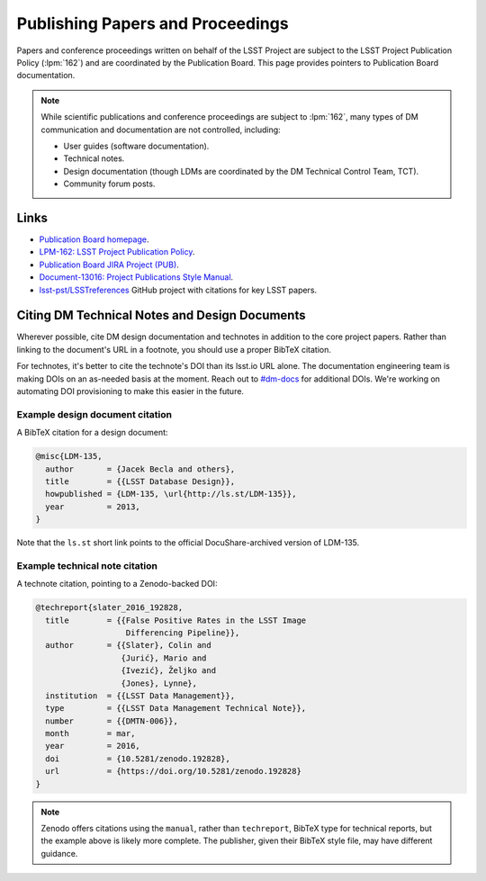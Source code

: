 .. _publication-policy:

#################################
Publishing Papers and Proceedings
#################################

Papers and conference proceedings written on behalf of the LSST Project are subject to the LSST Project Publication Policy (:lpm:`162`) and are coordinated by the Publication Board.
This page provides pointers to Publication Board documentation.

.. note::

   While scientific publications and conference proceedings are subject to :lpm:`162`, many types of DM communication and documentation are not controlled, including:

   - User guides (software documentation).
   - Technical notes.
   - Design documentation (though LDMs are coordinated by the DM Technical Control Team, TCT).
   - Community forum posts.

Links
=====

- `Publication Board homepage <https://project.lsst.org/documents/publication-board>`__.
- `LPM-162: LSST Project Publication Policy <https://ls.st/lpm-162>`__.
- `Publication Board JIRA Project (PUB) <https://jira.lsstcorp.org/browse/PUB>`__.
- `Document-13016: Project Publications Style Manual <https://ls.st/Document-13016>`__.
- `lsst-pst/LSSTreferences <https://github.com/lsst-pst/LSSTreferences>`__ GitHub project with citations for key LSST papers.

Citing DM Technical Notes and Design Documents
==============================================

Wherever possible, cite DM design documentation and technotes in addition to the core project papers.
Rather than linking to the document's URL in a footnote, you should use a proper BibTeX citation.

For technotes, it's better to cite the technote's DOI than its lsst.io URL alone.
The documentation engineering team is making DOIs on an as-needed basis at the moment.
Reach out to `#dm-docs <https://lsstc.slack.com/archives/dm-docs>`__ for additional DOIs.
We're working on automating DOI provisioning to make this easier in the future.

Example design document citation
--------------------------------

A BibTeX citation for a design document:

.. code-block:: text

   @misc{LDM-135,
     author       = {Jacek Becla and others},
     title        = {{LSST Database Design}},
     howpublished = {LDM-135, \url{http://ls.st/LDM-135}},
     year         = 2013,
   }

Note that the ``ls.st`` short link points to the official DocuShare-archived version of LDM-135.

Example technical note citation
-------------------------------

A technote citation, pointing to a Zenodo-backed DOI:

.. code-block:: text

   @techreport{slater_2016_192828,
     title        = {{False Positive Rates in the LSST Image
                      Differencing Pipeline}},
     author       = {{Slater}, Colin and
                     {Jurić}, Mario and
                     {Ivezić}, Željko and
                     {Jones}, Lynne},
     institution  = {{LSST Data Management}},
     type         = {{LSST Data Management Technical Note}},
     number       = {{DMTN-006}},
     month        = mar,
     year         = 2016,
     doi          = {10.5281/zenodo.192828},
     url          = {https://doi.org/10.5281/zenodo.192828}
   }

.. note::

   Zenodo offers citations using the ``manual``, rather than ``techreport``, BibTeX type for technical reports, but the example above is likely more complete.
   The publisher, given their BibTeX style file, may have different guidance.
